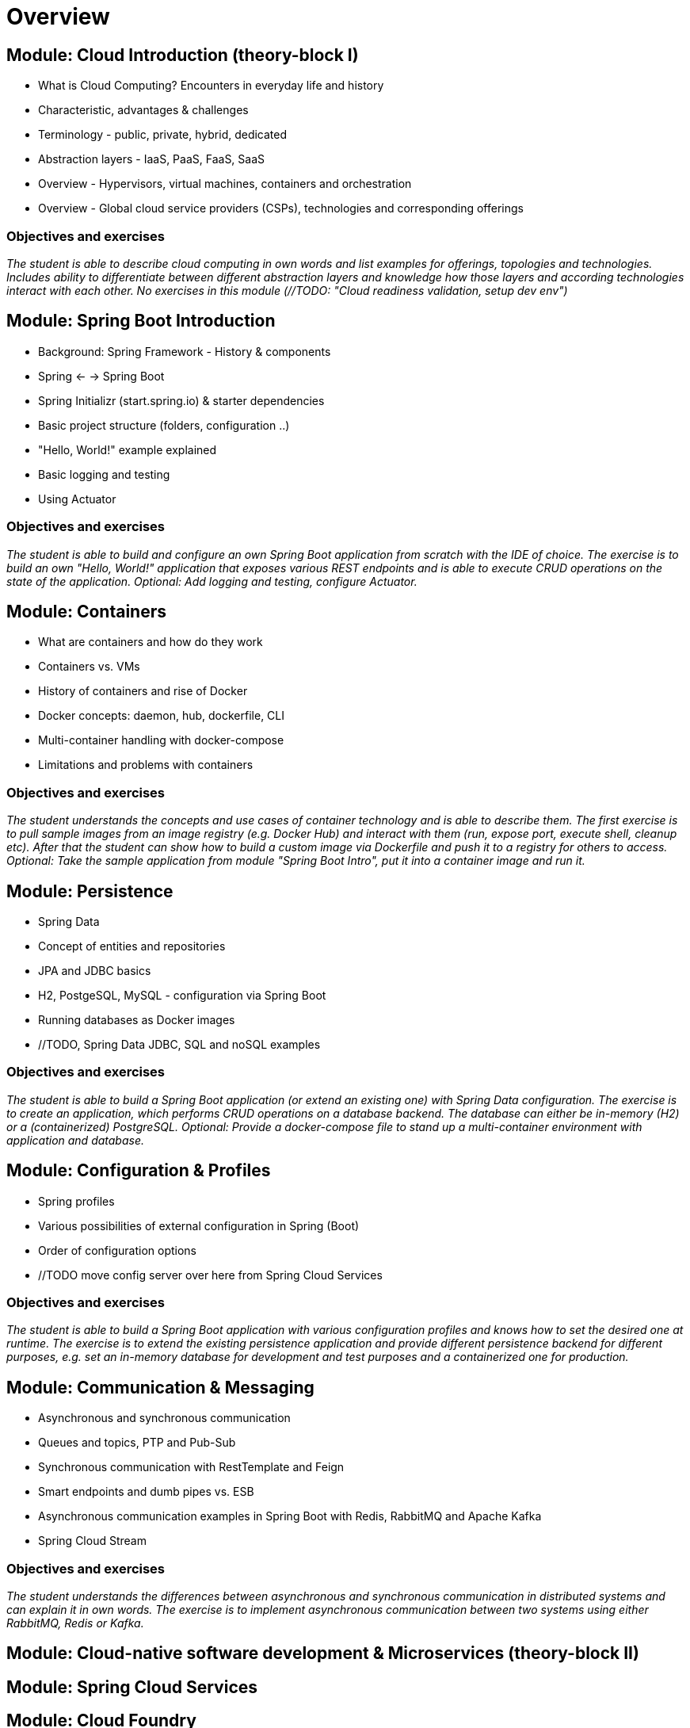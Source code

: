 = Overview

== Module: Cloud Introduction (theory-block I)

* What is Cloud Computing? Encounters in everyday life and history
* Characteristic, advantages & challenges
* Terminology - public, private, hybrid, dedicated
* Abstraction layers - IaaS, PaaS, FaaS, SaaS
* Overview - Hypervisors, virtual machines, containers and orchestration
* Overview - Global cloud service providers (CSPs), technologies and corresponding offerings

=== Objectives and exercises 
_The student is able to describe cloud computing in own words and list examples for offerings, topologies and technologies. Includes ability to differentiate between different abstraction layers and knowledge how those layers and according technologies interact with each other. No exercises in this module (//TODO: "Cloud readiness validation, setup dev env")_

== Module: Spring Boot Introduction

* Background: Spring Framework - History & components
* Spring <- -> Spring Boot
* Spring Initializr (start.spring.io) & starter dependencies
* Basic project structure (folders, configuration ..)
* "Hello, World!" example explained
* Basic logging and testing
* Using Actuator

=== Objectives and exercises
_The student is able to build and configure an own Spring Boot application from scratch with the IDE of choice. The exercise is to build an own "Hello, World!" application that exposes various REST endpoints and is able to execute CRUD operations on the state of the application. Optional: Add logging and testing, configure Actuator._

== Module: Containers

* What are containers and how do they work
* Containers vs. VMs 
* History of containers and rise of Docker
* Docker concepts: daemon, hub, dockerfile, CLI
* Multi-container handling with docker-compose
* Limitations and problems with containers

=== Objectives and exercises
_The student understands the concepts and use cases of container technology and is able to describe them. The first exercise is to pull sample images from an image registry (e.g. Docker Hub) and interact with them (run, expose port, execute shell, cleanup etc). After that the student can show how to build a custom image via Dockerfile and push it to a registry for others to access. Optional: Take the sample application from module "Spring Boot Intro", put it into a container image and run it._

== Module: Persistence

* Spring Data
* Concept of entities and repositories
* JPA and JDBC basics
* H2, PostgeSQL, MySQL - configuration via Spring Boot
* Running databases as Docker images
* //TODO, Spring Data JDBC, SQL and noSQL examples

=== Objectives and exercises
_The student is able to build a Spring Boot application (or extend an existing one) with Spring Data configuration. The exercise is to create an application, which performs CRUD operations on a database backend. The database can either be in-memory (H2) or a (containerized) PostgreSQL. Optional: Provide a docker-compose file to stand up a multi-container environment with application and database._

== Module: Configuration & Profiles

* Spring profiles
* Various possibilities of external configuration in Spring (Boot)
* Order of configuration options
* //TODO move config server over here from Spring Cloud Services

=== Objectives and exercises
_The student is able to build a Spring Boot application with various configuration profiles and knows how to set the desired one at runtime. The exercise is to extend the existing persistence application and provide different persistence backend for different purposes, e.g. set an in-memory database for development and test purposes and a containerized one for production._

== Module: Communication & Messaging

* Asynchronous and synchronous communication
* Queues and topics, PTP and Pub-Sub
* Synchronous communication with RestTemplate and Feign
* Smart endpoints and dumb pipes vs. ESB
* Asynchronous communication examples in Spring Boot with Redis, RabbitMQ and Apache Kafka
* Spring Cloud Stream

=== Objectives and exercises
_The student understands the differences between asynchronous and synchronous communication in distributed systems and can explain it in own words. The exercise is to implement asynchronous communication between two systems using either RabbitMQ, Redis or Kafka._

== Module: Cloud-native software development & Microservices (theory-block II)

== Module: Spring Cloud Services

== Module: Cloud Foundry

== Module: Kubernetes

== Module: Resilience

== Module: Security

=== Backlog

== Module: UI
== Module: Serverless (Knative, Spring Cloud Functions)
== Module: CI/CD (Jenkins(X), Concourse, Spinnaker)





